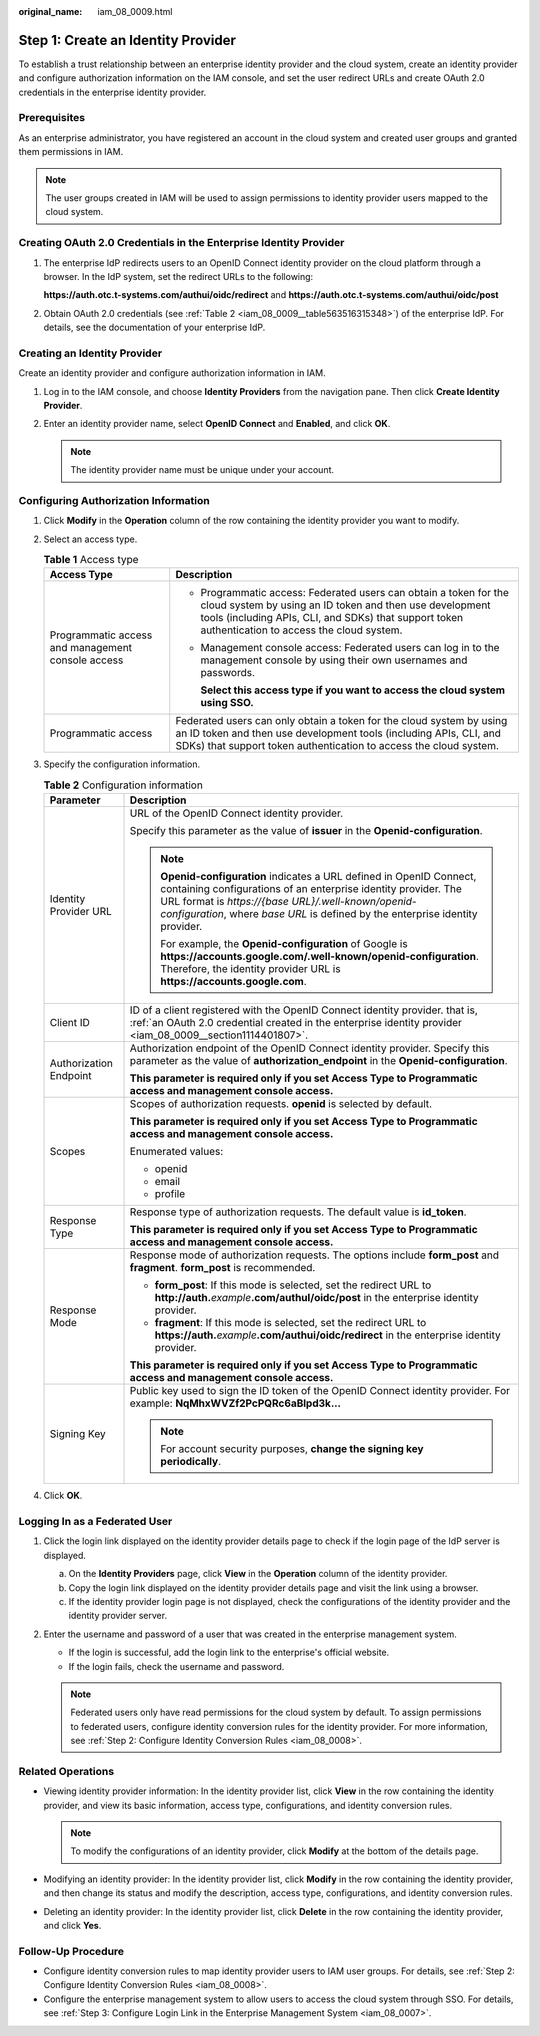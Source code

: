 :original_name: iam_08_0009.html

.. _iam_08_0009:

Step 1: Create an Identity Provider
===================================

To establish a trust relationship between an enterprise identity provider and the cloud system, create an identity provider and configure authorization information on the IAM console, and set the user redirect URLs and create OAuth 2.0 credentials in the enterprise identity provider.

Prerequisites
-------------

As an enterprise administrator, you have registered an account in the cloud system and created user groups and granted them permissions in IAM.

.. note::

   The user groups created in IAM will be used to assign permissions to identity provider users mapped to the cloud system.

.. _iam_08_0009__section1114401807:

Creating OAuth 2.0 Credentials in the Enterprise Identity Provider
------------------------------------------------------------------

#. The enterprise IdP redirects users to an OpenID Connect identity provider on the cloud platform through a browser. In the IdP system, set the redirect URLs to the following:

   **https://auth.otc.t-systems.com/authui/oidc/redirect** and **https://auth.otc.t-systems.com/authui/oidc/post**

#. Obtain OAuth 2.0 credentials (see :ref:`Table 2 <iam_08_0009__table563516315348>`) of the enterprise IdP. For details, see the documentation of your enterprise IdP.

Creating an Identity Provider
-----------------------------

Create an identity provider and configure authorization information in IAM.

#. Log in to the IAM console, and choose **Identity Providers** from the navigation pane. Then click **Create Identity Provider**.
#. Enter an identity provider name, select **OpenID Connect** and **Enabled**, and click **OK**.

   .. note::

      The identity provider name must be unique under your account.

Configuring Authorization Information
-------------------------------------

#. Click **Modify** in the **Operation** column of the row containing the identity provider you want to modify.

#. Select an access type.

   .. table:: **Table 1** Access type

      +---------------------------------------------------+-----------------------------------------------------------------------------------------------------------------------------------------------------------------------------------------------------------------------------------+
      | Access Type                                       | Description                                                                                                                                                                                                                       |
      +===================================================+===================================================================================================================================================================================================================================+
      | Programmatic access and management console access | -  Programmatic access: Federated users can obtain a token for the cloud system by using an ID token and then use development tools (including APIs, CLI, and SDKs) that support token authentication to access the cloud system. |
      |                                                   |                                                                                                                                                                                                                                   |
      |                                                   | -  Management console access: Federated users can log in to the management console by using their own usernames and passwords.                                                                                                    |
      |                                                   |                                                                                                                                                                                                                                   |
      |                                                   |    **Select this access type if you want to access the cloud system using SSO.**                                                                                                                                                  |
      +---------------------------------------------------+-----------------------------------------------------------------------------------------------------------------------------------------------------------------------------------------------------------------------------------+
      | Programmatic access                               | Federated users can only obtain a token for the cloud system by using an ID token and then use development tools (including APIs, CLI, and SDKs) that support token authentication to access the cloud system.                    |
      +---------------------------------------------------+-----------------------------------------------------------------------------------------------------------------------------------------------------------------------------------------------------------------------------------+

#. Specify the configuration information.

   .. _iam_08_0009__table563516315348:

   .. table:: **Table 2** Configuration information

      +-----------------------------------+--------------------------------------------------------------------------------------------------------------------------------------------------------------------------------------------------------------------------------------------------------------------------------+
      | Parameter                         | Description                                                                                                                                                                                                                                                                    |
      +===================================+================================================================================================================================================================================================================================================================================+
      | Identity Provider URL             | URL of the OpenID Connect identity provider.                                                                                                                                                                                                                                   |
      |                                   |                                                                                                                                                                                                                                                                                |
      |                                   | Specify this parameter as the value of **issuer** in the **Openid-configuration**.                                                                                                                                                                                             |
      |                                   |                                                                                                                                                                                                                                                                                |
      |                                   | .. note::                                                                                                                                                                                                                                                                      |
      |                                   |                                                                                                                                                                                                                                                                                |
      |                                   |    **Openid-configuration** indicates a URL defined in OpenID Connect, containing configurations of an enterprise identity provider. The URL format is *https://{base URL}/.well-known/openid-configuration*, where *base URL* is defined by the enterprise identity provider. |
      |                                   |                                                                                                                                                                                                                                                                                |
      |                                   |    For example, the **Openid-configuration** of Google is **https://accounts.google.com/.well-known/openid-configuration**. Therefore, the identity provider URL is **https://accounts.google.com**.                                                                           |
      +-----------------------------------+--------------------------------------------------------------------------------------------------------------------------------------------------------------------------------------------------------------------------------------------------------------------------------+
      | Client ID                         | ID of a client registered with the OpenID Connect identity provider. that is, :ref:`an OAuth 2.0 credential created in the enterprise identity provider <iam_08_0009__section1114401807>`.                                                                                     |
      +-----------------------------------+--------------------------------------------------------------------------------------------------------------------------------------------------------------------------------------------------------------------------------------------------------------------------------+
      | Authorization Endpoint            | Authorization endpoint of the OpenID Connect identity provider. Specify this parameter as the value of **authorization_endpoint** in the **Openid-configuration**.                                                                                                             |
      |                                   |                                                                                                                                                                                                                                                                                |
      |                                   | **This parameter is required only if you set Access Type to Programmatic access and management console access.**                                                                                                                                                               |
      +-----------------------------------+--------------------------------------------------------------------------------------------------------------------------------------------------------------------------------------------------------------------------------------------------------------------------------+
      | Scopes                            | Scopes of authorization requests. **openid** is selected by default.                                                                                                                                                                                                           |
      |                                   |                                                                                                                                                                                                                                                                                |
      |                                   | **This parameter is required only if you set Access Type to Programmatic access and management console access.**                                                                                                                                                               |
      |                                   |                                                                                                                                                                                                                                                                                |
      |                                   | Enumerated values:                                                                                                                                                                                                                                                             |
      |                                   |                                                                                                                                                                                                                                                                                |
      |                                   | -  openid                                                                                                                                                                                                                                                                      |
      |                                   | -  email                                                                                                                                                                                                                                                                       |
      |                                   | -  profile                                                                                                                                                                                                                                                                     |
      +-----------------------------------+--------------------------------------------------------------------------------------------------------------------------------------------------------------------------------------------------------------------------------------------------------------------------------+
      | Response Type                     | Response type of authorization requests. The default value is **id_token**.                                                                                                                                                                                                    |
      |                                   |                                                                                                                                                                                                                                                                                |
      |                                   | **This parameter is required only if you set Access Type to Programmatic access and management console access.**                                                                                                                                                               |
      +-----------------------------------+--------------------------------------------------------------------------------------------------------------------------------------------------------------------------------------------------------------------------------------------------------------------------------+
      | Response Mode                     | Response mode of authorization requests. The options include **form_post** and **fragment**. **form_post** is recommended.                                                                                                                                                     |
      |                                   |                                                                                                                                                                                                                                                                                |
      |                                   | -  **form_post**: If this mode is selected, set the redirect URL to **http://auth.**\ *example*\ **.com/authul/oidc/post** in the enterprise identity provider.                                                                                                                |
      |                                   | -  **fragment**: If this mode is selected, set the redirect URL to **https://auth.**\ *example*\ **.com/authui/oidc/redirect** in the enterprise identity provider.                                                                                                            |
      |                                   |                                                                                                                                                                                                                                                                                |
      |                                   | **This parameter is required only if you set Access Type to Programmatic access and management console access.**                                                                                                                                                               |
      +-----------------------------------+--------------------------------------------------------------------------------------------------------------------------------------------------------------------------------------------------------------------------------------------------------------------------------+
      | Signing Key                       | Public key used to sign the ID token of the OpenID Connect identity provider. For example: **NqMhxWVZf2PcPQRc6aBlpd3k...**                                                                                                                                                     |
      |                                   |                                                                                                                                                                                                                                                                                |
      |                                   | .. note::                                                                                                                                                                                                                                                                      |
      |                                   |                                                                                                                                                                                                                                                                                |
      |                                   |    For account security purposes, **change the signing key periodically**.                                                                                                                                                                                                     |
      +-----------------------------------+--------------------------------------------------------------------------------------------------------------------------------------------------------------------------------------------------------------------------------------------------------------------------------+

#. Click **OK**.

Logging In as a Federated User
------------------------------

#. Click the login link displayed on the identity provider details page to check if the login page of the IdP server is displayed.

   a. On the **Identity Providers** page, click **View** in the **Operation** column of the identity provider.
   b. Copy the login link displayed on the identity provider details page and visit the link using a browser.
   c. If the identity provider login page is not displayed, check the configurations of the identity provider and the identity provider server.

#. Enter the username and password of a user that was created in the enterprise management system.

   -  If the login is successful, add the login link to the enterprise's official website.
   -  If the login fails, check the username and password.

   .. note::

      Federated users only have read permissions for the cloud system by default. To assign permissions to federated users, configure identity conversion rules for the identity provider. For more information, see :ref:`Step 2: Configure Identity Conversion Rules <iam_08_0008>`.

Related Operations
------------------

-  Viewing identity provider information: In the identity provider list, click **View** in the row containing the identity provider, and view its basic information, access type, configurations, and identity conversion rules.

   .. note::

      To modify the configurations of an identity provider, click **Modify** at the bottom of the details page.

-  Modifying an identity provider: In the identity provider list, click **Modify** in the row containing the identity provider, and then change its status and modify the description, access type, configurations, and identity conversion rules.
-  Deleting an identity provider: In the identity provider list, click **Delete** in the row containing the identity provider, and click **Yes**.

Follow-Up Procedure
-------------------

-  Configure identity conversion rules to map identity provider users to IAM user groups. For details, see :ref:`Step 2: Configure Identity Conversion Rules <iam_08_0008>`.
-  Configure the enterprise management system to allow users to access the cloud system through SSO. For details, see :ref:`Step 3: Configure Login Link in the Enterprise Management System <iam_08_0007>`.
